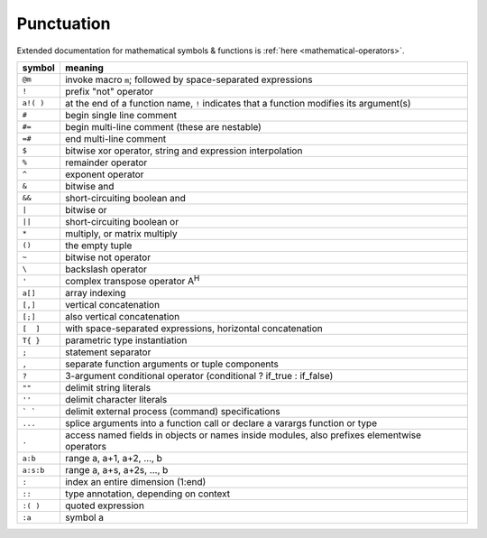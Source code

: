 *************
 Punctuation
*************

Extended documentation for mathematical symbols & functions is :ref:`here <mathematical-operators>`.

=========   ================================================
symbol      meaning
=========   ================================================
``@m``      invoke macro ``m``; followed by space-separated expressions
``!``       prefix "not" operator
``a!( )``   at the end of a function name, ``!`` indicates that a function modifies its argument(s)
``#``       begin single line comment
``#=``      begin multi-line comment (these are nestable)
``=#``      end multi-line comment
``$``       bitwise xor operator, string and expression interpolation
``%``       remainder operator
``^``       exponent operator
``&``       bitwise and
``&&``      short-circuiting boolean and
``|``       bitwise or
``||``      short-circuiting boolean or
``*``       multiply, or matrix multiply
``()``      the empty tuple
``~``       bitwise not operator
``\``       backslash operator
``'``       complex transpose operator A\ :sup:`H`
``a[]``     array indexing
``[,]``     vertical concatenation
``[;]``     also vertical concatenation
``[  ]``    with space-separated expressions, horizontal concatenation
``T{ }``    parametric type instantiation
``;``       statement separator
``,``       separate function arguments or tuple components
``?``       3-argument conditional operator (conditional ? if_true : if_false)
``""``      delimit string literals
``''``      delimit character literals
``` ```     delimit external process (command) specifications
``...``     splice arguments into a function call or declare a varargs function or type
``.``       access named fields in objects or names inside modules, also prefixes elementwise operators
``a:b``     range a, a+1, a+2, ..., b
``a:s:b``   range a, a+s, a+2s, ..., b
``:``       index an entire dimension (1:end)
``::``      type annotation, depending on context
``:( )``    quoted expression
``:a``      symbol a
=========   ================================================


